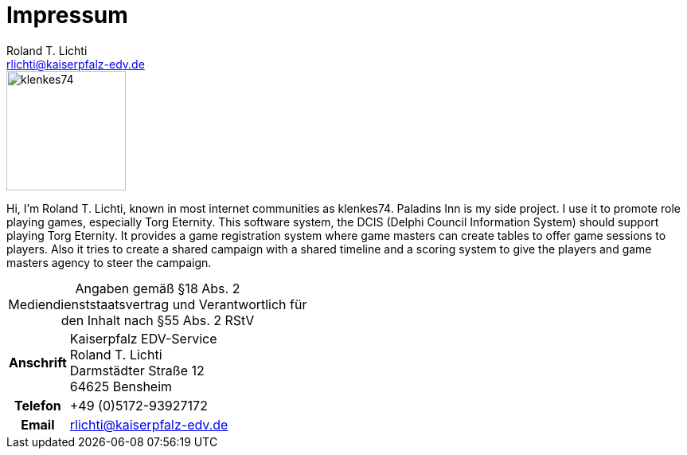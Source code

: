 [[impressum]]
= Impressum
Roland T. Lichti <rlichti@kaiserpfalz-edv.de>
:page-aliases: dcis:dcis:impressum.adoc, architecture:arc42:impressum.adoc tp:torganized-play:impressum.adoc
:homepage: https://paladins-inn.de
:keywords: RPG, TTRPG, Software


[role="lead"]
image::klenkes74.jpg[klenkes74,150,150,role=left]

Hi, I'm Roland T. Lichti, known in most internet communities as klenkes74.
Paladins Inn is my side project.
I use it to promote role playing games, especially Torg Eternity.
This software system, the DCIS (Delphi Council Information System) should support playing Torg Eternity.
It provides a game registration system where game masters can create tables to offer game sessions to players.
Also it tries to create a shared campaign with a shared timeline and a scoring system to give the players and game masters agency to steer the campaign. 


[[impressum-contact]]
[caption=]
.Angaben gemäß §18 Abs. 2 Mediendienststaatsvertrag und Verantwortlich für den Inhalt nach §55 Abs. 2 RStV
[cols="<.<4h,<.<16a",frame="topbot",grid="rows"]
|===
| Anschrift
| Kaiserpfalz EDV-Service +
Roland T. Lichti +
Darmstädter Straße 12 +
64625 Bensheim

| Telefon
| +49 (0)5172-93927172
| Email
| rlichti@kaiserpfalz-edv.de
|===

